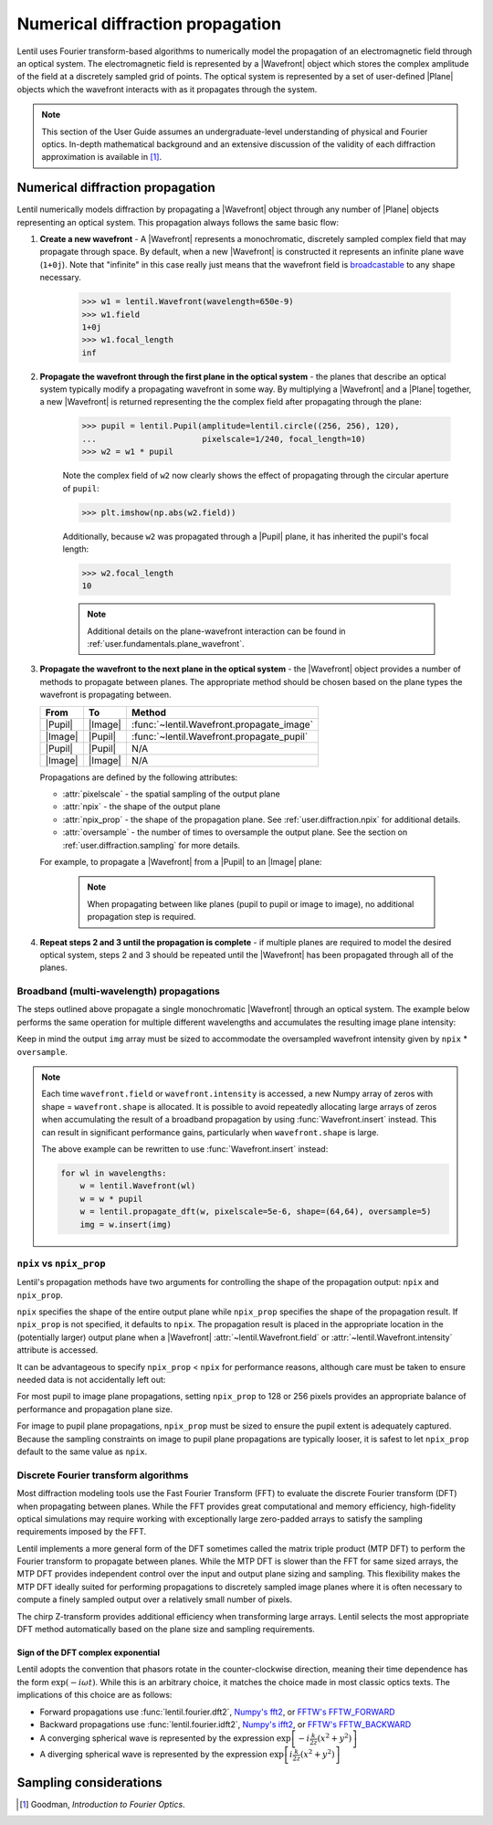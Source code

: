 .. _user.fundamentals.diffraction:

*********************************
Numerical diffraction propagation
*********************************

Lentil uses Fourier transform-based algorithms to numerically model the propagation of an
electromagnetic field through an optical system. The electromagnetic field is represented
by a |Wavefront| object which stores the complex amplitude of the field at a discretely
sampled grid of points. The optical system is represented by a set of user-defined |Plane|
objects which the wavefront interacts with as it propagates through the system.

.. note::

    This section of the User Guide assumes an undergraduate-level understanding of
    physical and Fourier optics. In-depth mathematical background and an extensive
    discussion of the validity of each diffraction approximation is available in [1]_.


Numerical diffraction propagation
=================================
Lentil numerically models diffraction by propagating a |Wavefront| object through
any number of |Plane| objects representing an optical system. This propagation always
follows the same basic flow:

1. **Create a new wavefront** - A |Wavefront| represents a monochromatic, discretely
   sampled complex field that may propagate through space. By default, when a new
   |Wavefront| is constructed it represents an infinite plane wave (``1+0j``). Note
   that "infinite" in this case really just means that the wavefront field is
   `broadcastable <https://numpy.org/doc/stable/user/basics.broadcasting.html>`_ to
   any shape necessary.

    .. code-block:: pycon

        >>> w1 = lentil.Wavefront(wavelength=650e-9)
        >>> w1.field
        1+0j
        >>> w1.focal_length
        inf

2. **Propagate the wavefront through the first plane in the optical system** - the
   planes that describe an optical system typically modify a propagating wavefront
   in some way. By multiplying a |Wavefront| and a |Plane| together, a new
   |Wavefront| is returned representing the the complex field after propagating
   through the plane:

    .. code-block:: pycon

        >>> pupil = lentil.Pupil(amplitude=lentil.circle((256, 256), 120),
        ...                      pixelscale=1/240, focal_length=10)
        >>> w2 = w1 * pupil

    Note the complex field of ``w2`` now clearly shows the effect of propagating through the
    circular aperture of ``pupil``:

    .. code-block:: pycon

        >>> plt.imshow(np.abs(w2.field))

    .. plot::
        :context: reset
        :scale: 50

        pupil = lentil.Pupil(amplitude=lentil.circle((256, 256), 120),
                             pixelscale=1/240, focal_length=10)
        w1 = lentil.Wavefront(650e-9)
        w2 = w1 * pupil
        plt.imshow(np.abs(w2.field))

    Additionally, because ``w2`` was propagated through a |Pupil| plane, it has inherited the
    pupil's focal length:

    .. code-block:: pycon

        >>> w2.focal_length
        10

    .. note::

        Additional details on the plane-wavefront interaction can be found in
        :ref:`user.fundamentals.plane_wavefront`.

3. **Propagate the wavefront to the next plane in the optical system** - the |Wavefront|
   object provides a number of methods to propagate between planes. The appropriate method
   should be chosen based on the plane types the wavefront is propagating between.

   ======= ======= =========================================
   From    To      Method
   ======= ======= =========================================
   |Pupil| |Image| :func:`~lentil.Wavefront.propagate_image`
   |Image| |Pupil| :func:`~lentil.Wavefront.propagate_pupil`
   |Pupil| |Pupil| N/A
   |Image| |Image| N/A
   ======= ======= =========================================

   Propagations are defined by the following attributes:

   * :attr:`pixelscale` - the spatial sampling of the output plane
   * :attr:`npix` - the shape of the output plane
   * :attr:`npix_prop` - the shape of the propagation plane. See
     :ref:`user.diffraction.npix` for additional details.
   * :attr:`oversample` - the number of times to oversample the output plane.
     See the section on :ref:`user.diffraction.sampling` for more
     details.


   For example, to propagate a |Wavefront| from a |Pupil| to an |Image| plane:

    .. plot::
        :context: close-figs
        :include-source:
        :scale: 50

        >>> w2 = lentil.propagate_dft(w2, pixelscale=5e-6, shape=(64,64), oversample=5)
        >>> plt.imshow(w2.intensity, norm='log')

    .. note::

        When propagating between like planes (pupil to pupil or image to image),
        no additional propagation step is required.

4. **Repeat steps 2 and 3 until the propagation is complete** - if multiple planes
   are required to model the desired optical system, steps 2 and 3 should be
   repeated until the |Wavefront| has been propagated through all of the planes.

Broadband (multi-wavelength) propagations
-----------------------------------------
The steps outlined above propagate a single monochromatic |Wavefront| through an
optical system. The example below performs the same operation for multiple
different wavelengths and accumulates the resulting image plane intensity:

.. plot::
    :context: reset
    :scale: 50
    :include-source:

    pupil = lentil.Pupil(amplitude=lentil.circle((256, 256), 120),
                         pixelscale=1/240, focal_length=10)

    wavelengths = np.arange(450, 650, 10)*1e-9
    img = np.zeros((320,320))

    for wl in wavelengths:
        w = lentil.Wavefront(wl)
        w = w * pupil
        w = lentil.propagate_dft(w, pixelscale=5e-6, shape=(64,64), oversample=5)
        img += w.intensity

    plt.imshow(img, norm='log')

Keep in mind the output ``img`` array must be sized to accommodate the oversampled
wavefront intensity given by ``npix`` * ``oversample``.

.. note::

    Each time ``wavefront.field`` or ``wavefront.intensity`` is accessed, a new Numpy
    array of zeros with shape = ``wavefront.shape`` is allocated. It is possible to
    avoid repeatedly allocating large arrays of zeros when accumulating the result of
    a broadband propagation by using :func:`Wavefront.insert` instead. This can result
    in significant performance gains, particularly when ``wavefront.shape`` is large.

    The above example can be rewritten to use :func:`Wavefront.insert` instead:

    .. code-block:: python

        for wl in wavelengths:
            w = lentil.Wavefront(wl)
            w = w * pupil
            w = lentil.propagate_dft(w, pixelscale=5e-6, shape=(64,64), oversample=5)
            img = w.insert(img)

.. _user.diffraction.npix:

``npix`` vs ``npix_prop``
-------------------------
Lentil's propagation methods have two arguments for controlling the shape of
the propagation output: ``npix`` and ``npix_prop``.

``npix`` specifies the shape of the entire output plane while ``npix_prop``
specifies the shape of the propagation result. If ``npix_prop`` is not
specified, it defaults to ``npix``. The propagation result is placed in the
appropriate location in the (potentially larger) output plane when a |Wavefront|
:attr:`~lentil.Wavefront.field` or :attr:`~lentil.Wavefront.intensity`
attribute is accessed.

.. image:: images/propagate_npix_prop.png
    :width: 450px
    :align: center

It can be advantageous to specify ``npix_prop`` < ``npix`` for performance
reasons, although care must be taken to ensure needed data is not accidentally
left out:

.. plot:: user/fundamentals/plots/npix_prop.py
    :scale: 50

For most pupil to image plane propagations, setting ``npix_prop`` to 128 or 256
pixels provides an appropriate balance of performance and propagation plane size.

For image to pupil plane propagations, ``npix_prop`` must be sized to ensure
the pupil extent is adequately captured. Because the sampling constraints on
image to pupil plane propagations are typically looser, it is safest to let
``npix_prop`` default to the same value as ``npix``.

Discrete Fourier transform algorithms
-------------------------------------
Most diffraction modeling tools use the Fast Fourier Transform (FFT) to evaluate the
discrete Fourier transform (DFT) when propagating between planes. While the FFT provides
great computational and memory efficiency, high-fidelity optical simulations may require
working with exceptionally large zero-padded arrays to satisfy the sampling requirements
imposed by the FFT.

Lentil implements a more general form of the DFT sometimes called the matrix triple
product (MTP DFT) to perform the Fourier transform to propagate between planes. While the
MTP DFT is slower than the FFT for same sized arrays, the MTP DFT provides independent
control over the input and output plane sizing and sampling. This flexibility makes the
MTP DFT ideally suited for performing propagations to discretely sampled image planes
where it is often necessary to compute a finely sampled output over a relatively small
number of pixels.

The chirp Z-transform provides additional efficiency when transforming large arrays.
Lentil selects the most appropriate DFT method automatically based on the plane size and
sampling requirements.

.. _user.diffraction.sign:

Sign of the DFT complex exponential
~~~~~~~~~~~~~~~~~~~~~~~~~~~~~~~~~~~
Lentil adopts the convention that phasors rotate in the counter-clockwise
direction, meaning their time dependence has the form :math:`\exp(-i\omega t)`.
While this is an arbitrary choice, it matches the choice made in most classic
optics texts. The implications of this choice are as follows:

* Forward propagations use :func:`lentil.fourier.dft2`, `Numpy's fft2 <https://numpy.org/doc/stable/reference/routines.fft.html#implementation-details>`_,
  or `FFTW's FFTW_FORWARD <http://fftw.org/fftw3_doc/The-1d-Discrete-Fourier-Transform-_0028DFT_0029.html>`_
* Backward propagations use :func:`lentil.fourier.idft2`, `Numpy's ifft2 <https://numpy.org/doc/stable/reference/routines.fft.html#implementation-details>`_,
  or `FFTW's FFTW_BACKWARD <http://fftw.org/fftw3_doc/The-1d-Discrete-Fourier-Transform-_0028DFT_0029.html>`_
* A converging spherical wave is represented by the expression
  :math:`\exp\left[-i\frac{k}{2z} (x^2 + y^2)\right]`
* A diverging spherical wave is represented by the expression
  :math:`\exp\left[i\frac{k}{2z} (x^2 + y^2)\right]`


.. _user.diffraction.sampling:

Sampling considerations
=======================

.. .. plot:: _img/python/dft_discrete_Q_sweep.py
..     :scale: 50

.. .. plot:: _img/python/dft_q_sweep.py
..     :scale: 50


.. .. image:: /_static/img/propagate_fourier_period.png
..     :width: 550px
..     :align: center






.. [1] Goodman, *Introduction to Fourier Optics*.
